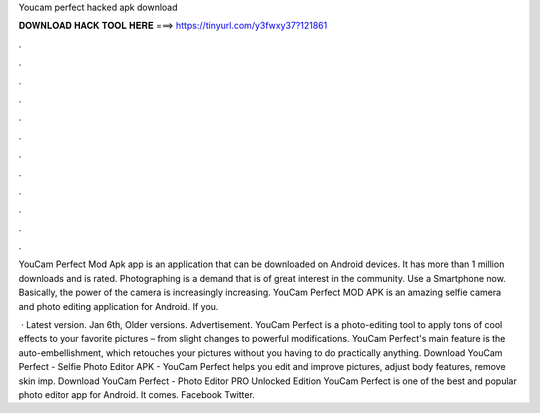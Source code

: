 Youcam perfect hacked apk download



𝐃𝐎𝐖𝐍𝐋𝐎𝐀𝐃 𝐇𝐀𝐂𝐊 𝐓𝐎𝐎𝐋 𝐇𝐄𝐑𝐄 ===> https://tinyurl.com/y3fwxy37?121861



.



.



.



.



.



.



.



.



.



.



.



.

YouCam Perfect Mod Apk app is an application that can be downloaded on Android devices. It has more than 1 million downloads and is rated. Photographing is a demand that is of great interest in the community. Use a Smartphone now. Basically, the power of the camera is increasingly increasing. YouCam Perfect MOD APK is an amazing selfie camera and photo editing application for Android. If you.

 · Latest version. Jan 6th, Older versions. Advertisement. YouCam Perfect is a photo-editing tool to apply tons of cool effects to your favorite pictures – from slight changes to powerful modifications. YouCam Perfect's main feature is the auto-embellishment, which retouches your pictures without you having to do practically anything. Download YouCam Perfect - Selfie Photo Editor APK - YouCam Perfect helps you edit and improve pictures, adjust body features, remove skin imp. Download YouCam Perfect - Photo Editor PRO Unlocked Edition YouCam Perfect is one of the best and popular photo editor app for Android. It comes. Facebook Twitter.
